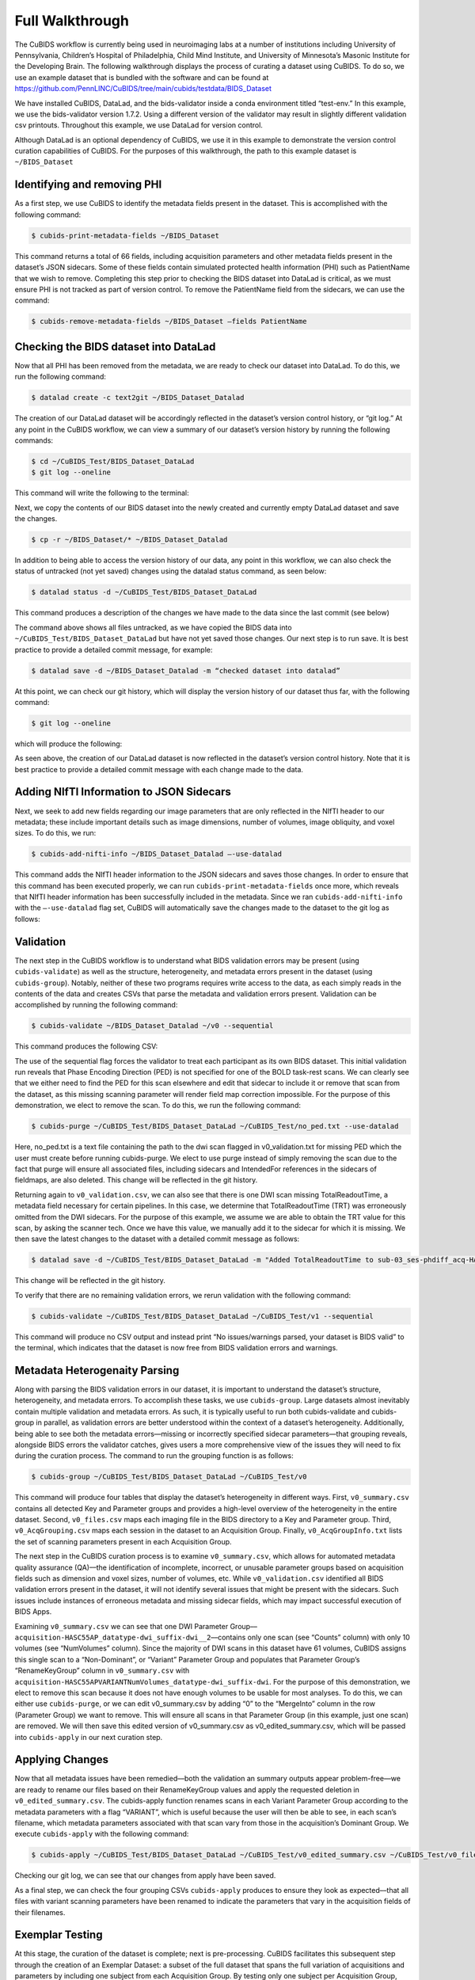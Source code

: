 =================
Full Walkthrough
=================

The CuBIDS workflow is currently being used in neuroimaging labs at a number of institutions 
including University of Pennsylvania, Children’s Hospital of Philadelphia, Child Mind Institute, 
and University of Minnesota’s Masonic Institute for the Developing Brain. The following walkthrough 
displays the process of curating a dataset using CuBIDS. To do so, we use an example dataset that is 
bundled with the software and can be found at https://github.com/PennLINC/CuBIDS/tree/main/cubids/testdata/BIDS_Dataset 


We have installed CuBIDS, DataLad, and the bids-validator inside a conda environment titled “test-env.” In this 
example, we use the bids-validator version 1.7.2. Using a different version of the validator may result in 
slightly different validation csv printouts. Throughout this example, we use DataLad for version 
control. 

Although DataLad is an optional dependency of CuBIDS, we use it in this example to demonstrate the 
version control curation capabilities of CuBIDS. For the purposes of this walkthrough, the path to this 
example dataset is ``~/BIDS_Dataset``


Identifying and removing PHI 
------------------------------------------

As a first step, we use CuBIDS to identify the metadata fields present in the dataset. 
This is accomplished with the following command:

.. code-block:: console

    $ cubids-print-metadata-fields ~/BIDS_Dataset

This command returns a total of 66 fields, including acquisition parameters and other metadata 
fields present in the dataset’s JSON sidecars. Some of these fields contain simulated protected 
health information (PHI) such as PatientName that we wish to remove. Completing this step prior 
to checking the BIDS dataset into DataLad is critical, as we must ensure PHI is not tracked as 
part of version control. To remove the PatientName field from the sidecars, we can use the command:

.. code-block:: console

    $ cubids-remove-metadata-fields ~/BIDS_Dataset –fields PatientName


Checking the BIDS dataset into DataLad
-------------------------------------------
Now that all PHI has been removed from the metadata, we are ready to check our dataset into DataLad. 
To do this, we run the following command:

.. code-block:: console

    $ datalad create -c text2git ~/BIDS_Dataset_Datalad

The creation of our DataLad dataset will be accordingly reflected in the dataset’s version control 
history, or “git log.” At any point in the CuBIDS workflow, we can view a summary of our dataset’s 
version history by running the following commands: 

.. code-block:: console 

    $ cd ~/CuBIDS_Test/BIDS_Dataset_DataLad
    $ git log --oneline

This command will write the following to the terminal: 

.. image:: _static/screenshot_1.png

Next, we copy the contents of our BIDS dataset into the newly created and currently empty DataLad 
dataset and save the changes. 

.. code-block:: console

    $ cp -r ~/BIDS_Dataset/* ~/BIDS_Dataset_Datalad

In addition to being able to access the version history of our data, any point in this workflow, we can 
also check the status of untracked (not yet saved) changes using the datalad status command, as seen 
below: 

.. code-block:: console 

    $ datalad status -d ~/CuBIDS_Test/BIDS_Dataset_DataLad

This command produces a description of the changes we have made to the data since the last commit 
(see below)

.. image:: _static/screenshot_2.png

The command above shows all files untracked, as we have copied the BIDS data into 
``~/CuBIDS_Test/BIDS_Dataset_DataLad`` but have not yet saved those changes. Our next step is to 
run save. It is best practice to provide a detailed commit message, for example:

.. code-block:: console

    $ datalad save -d ~/BIDS_Dataset_Datalad -m “checked dataset into datalad”

At this point, we can check our git history, which will display the version history of our dataset 
thus far, with the following command: 

.. code-block:: console

    $ git log --oneline

which will produce the following: 

.. image:: _static/screenshot_3.png

As seen above, the creation of our DataLad dataset is now reflected in the dataset’s version control 
history. Note that it is best practice to provide a detailed commit message with each change made to
the data. 


Adding NIfTI Information to JSON Sidecars
-------------------------------------------

Next, we seek to add new fields regarding our image parameters that are only reflected in the NIfTI 
header to our metadata; these include important details such as image dimensions, number of volumes, 
image obliquity, and voxel sizes. To do this, we run:

.. code-block:: console

    $ cubids-add-nifti-info ~/BIDS_Dataset_Datalad –-use-datalad

This command adds the NIfTI header information to the JSON sidecars and saves those changes. In order 
to ensure that this command has been executed properly, we can run ``cubids-print-metadata-fields`` 
once more, which reveals that NIfTI header information has been successfully included in the metadata. 
Since we ran ``cubids-add-nifti-info`` with the ``–-use-datalad`` flag set, CuBIDS will automatically save the changes 
made to the dataset to the git log as follows:


.. image:: _static/screenshot_4.png

Validation 
-----------

The next step in the CuBIDS workflow is to understand what BIDS validation errors may be present 
(using ``cubids-validate``) as well as the structure, heterogeneity, and metadata errors present in the 
dataset (using ``cubids-group``). Notably, neither of these two programs requires write access to the data, 
as each simply reads in the contents of the data and creates CSVs that parse the metadata and validation 
errors present. Validation can be accomplished by running the following command:

.. code-block:: console

    $ cubids-validate ~/BIDS_Dataset_Datalad ~/v0 --sequential

This command produces the following CSV: 

.. csv-table:: v0_validation.csv
   :file: _static/v0_validation.csv
   :widths: 10, 10, 10, 10, 10, 40, 10
   :header-rows: 1

The use of the sequential flag forces the validator to treat each participant as its own BIDS dataset. 
This initial validation run reveals that Phase Encoding Direction (PED) is not specified for one of the 
BOLD task-rest scans. We can clearly see that we either need to find the PED for this scan elsewhere and 
edit that sidecar to include it or remove that scan from the dataset, as this missing scanning parameter 
will render field map correction impossible. For the purpose of this demonstration, we elect to remove 
the scan. To do this, we run the following command: 

.. code-block:: console

    $ cubids-purge ~/CuBIDS_Test/BIDS_Dataset_DataLad ~/CuBIDS_Test/no_ped.txt --use-datalad 

Here, no_ped.txt is a text file containing the path to the dwi scan flagged in v0_validation.txt 
for missing PED which the user must create before running cubids-purge. We elect to use purge instead 
of simply removing the scan due to the fact that purge will ensure all associated files, including 
sidecars and IntendedFor references in the sidecars of fieldmaps, are also deleted. This change will 
be reflected in the git history.


.. image:: _static/screenshot_5.png


Returning again to ``v0_validation.csv``, we can also see that there is one DWI scan missing 
TotalReadoutTime, a metadata field necessary for certain pipelines. In this case, we determine 
that TotalReadoutTime (TRT) was erroneously omitted from the DWI sidecars. For the purpose of this 
example, we assume we are able to obtain the TRT value for this scan, by asking the scanner tech. 
Once we have this value, we manually add it to the sidecar for which it is missing. We then save the 
latest changes to the dataset with a detailed commit message as follows:

.. code-block:: console

    $ datalad save -d ~/CuBIDS_Test/BIDS_Dataset_DataLad -m "Added TotalReadoutTime to sub-03_ses-phdiff_acq-HASC55AP_dwi.nii.json"

This change will be reflected in the git history.

.. image:: _static/screenshot_6.png

To verify that there are no remaining validation errors, we rerun validation with the following command:

.. code-block:: console

    $ cubids-validate ~/CuBIDS_Test/BIDS_Dataset_DataLad ~/CuBIDS_Test/v1 --sequential

This command will produce no CSV output and instead print “No issues/warnings parsed, your dataset is 
BIDS valid” to the terminal, which indicates that the dataset is now free from BIDS validation errors 
and warnings.

Metadata Heterogenaity Parsing 
------------------------------

Along with parsing the BIDS validation errors in our dataset, it is important to understand the 
dataset’s structure, heterogeneity, and metadata errors. To accomplish these tasks, we use ``cubids-group``. 
Large datasets almost inevitably contain multiple validation and metadata errors. As such, it is 
typically useful to run both cubids-validate and cubids-group in parallel, as validation errors are 
better understood within the context of a dataset’s heterogeneity. Additionally, being able to see 
both the metadata errors—missing or incorrectly specified sidecar parameters—that grouping reveals, 
alongside BIDS errors the validator catches, gives users a more comprehensive view of the issues they 
will need to fix during the curation process. The command to run the grouping function is as follows:

.. code-block:: console

    $ cubids-group ~/CuBIDS_Test/BIDS_Dataset_DataLad ~/CuBIDS_Test/v0

This command will produce four tables that display the dataset’s heterogeneity in different ways. First, ``v0_summary.csv``
contains all detected Key and Parameter groups and provides a high-level overview of the heterogeneity in the entire 
dataset. Second, ``v0_files.csv`` maps each imaging file in the BIDS directory to a Key and 
Parameter group. Third, ``v0_AcqGrouping.csv`` maps each session in the dataset to an Acquisition Group. Finally, 
``v0_AcqGroupInfo.txt`` lists the set of scanning parameters present in each Acquisition Group.

The next step in the CuBIDS curation process is to examine ``v0_summary.csv``, which allows for automated metadata quality 
assurance (QA)––the identification of incomplete, incorrect, or unusable parameter groups based on acquisition fields such 
as dimension and voxel sizes, number of volumes, etc. While ``v0_validation.csv`` identified all BIDS validation errors present 
in the dataset, it will not identify several issues that might be present with the sidecars. Such issues include instances of 
erroneous metadata and missing sidecar fields, which may impact successful execution of BIDS Apps. 


.. csv-table:: v0_summary.csv
   :file: _static/v0_summary.csv
   :widths: 3, 3, 3, 3, 3, 3, 3, 3, 4, 4, 4, 4, 4, 4, 4, 4, 4, 4, 4, 4, 4, 4, 4, 4, 4, 4, 4, 4
   :header-rows: 1

Examining ``v0_summary.csv`` we can see that one DWI Parameter Group––``acquisition-HASC55AP_datatype-dwi_suffix-dwi__2``––contains 
only one scan (see “Counts” column) with only 10 volumes (see “NumVolumes” column). Since the majority of DWI scans in this dataset 
have 61 volumes, CuBIDS assigns this single scan to a “Non-Dominant”, or “Variant” Parameter Group and populates that Parameter 
Group’s “RenameKeyGroup” column in ``v0_summary.csv`` with ``acquisition-HASC55APVARIANTNumVolumes_datatype-dwi_suffix-dwi``. For the 
purpose of this demonstration, we elect to remove this scan because it does not have enough volumes to be usable for most analyses. 
To do this, we can either use ``cubids-purge``, or we can edit v0_summary.csv by adding “0” to the “MergeInto” column in the row 
(Parameter Group) we want to remove. This will ensure all scans in that Parameter Group (in this example, just one scan) are removed. 
We will then save this edited version of v0_summary.csv as v0_edited_summary.csv, which will be passed into ``cubids-apply`` in our next 
curation step. 

.. csv-table:: v0_edited_summary.csv
   :file: _static/v0_edited_summary.csv
   :widths: 3, 3, 3, 3, 3, 3, 3, 3, 4, 4, 4, 4, 4, 4, 4, 4, 4, 4, 4, 4, 4, 4, 4, 4, 4, 4, 4, 4
   :header-rows: 1

Applying Changes
-----------------

Now that all metadata issues have been remedied––both the validation an summary outputs appear problem-free––we are ready to 
rename our files based on their RenameKeyGroup values and apply the requested deletion in ``v0_edited_summary.csv``. The cubids-apply 
function renames scans in each Variant Parameter Group according to the metadata parameters with a flag “VARIANT”, which is useful 
because the user will then be able to see, in each scan’s filename, which metadata parameters associated with that scan vary from 
those in the acquisition’s Dominant Group. We execute ``cubids-apply`` with the following command:

.. code-block:: console

    $ cubids-apply ~/CuBIDS_Test/BIDS_Dataset_DataLad ~/CuBIDS_Test/v0_edited_summary.csv ~/CuBIDS_Test/v0_files.csv ~/CuBIDS_Test/v1 --use-datalad


Checking our git log, we can see that our changes from apply have been saved.

.. image:: _static/screenshot_7.png

As a final step, we can check the four grouping CSVs ``cubids-apply`` produces to ensure they look as 
expected––that all files with variant scanning parameters have been renamed to indicate the parameters 
that vary in the acquisition fields of their filenames.

Exemplar Testing
-----------------

At this stage, the curation of the dataset is complete; next is pre-processing. CuBIDS facilitates 
this subsequent step through the creation of an Exemplar Dataset: a subset of the full dataset that 
spans the full variation of acquisitions and parameters by including one subject from each Acquisition 
Group. By testing only one subject per Acquisition Group, users are able to pinpoint both the specific 
metadata values and scans that may be associated with pipeline failures; these acquisition groups could 
then be evaluated in more detail and flagged for remediation or exclusion. The Exemplar Dataset can 
easily be created with the ``cubids-copy-exemplars`` command, to which we pass in ``v2_AcqGrouping.csv``
––the post ``cubids-apply`` acquisition grouping csv.

.. code-block:: console

    $ cubids-copy-exemplars ~/CuBIDS_Test/BIDS_Dataset_DataLad ~/CuBIDS_Test/Exemplar_Dataset ~/v1_AcqGrouping.csv –-use-datalad

Once a preprocessing pipeline completes successfully on the Exemplars, the full dataset can be executed 
with confidence, as a pipeline’s behavior on the full range of metadata heterogeneity in the dataset 
will have already been discovered during exemplar testing. 



